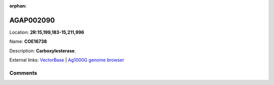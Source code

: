 :orphan:



AGAP002090
==========

Location: **2R:15,199,183-15,211,996**

Name: **COE16738**

Description: **Carboxylesterase**.

External links:
`VectorBase <https://www.vectorbase.org/Anopheles_gambiae/Gene/Summary?g=AGAP002090>`_ |
`Ag1000G genome browser <https://www.malariagen.net/apps/ag1000g/phase1-AR3/index.html?genome_region=2R:15199183-15211996#genomebrowser>`_





Comments
--------


.. raw:: html

    <div id="disqus_thread"></div>
    <script>
    
    var disqus_config = function () {
        this.page.identifier = '/gene/AGAP002090';
    };
    
    (function() { // DON'T EDIT BELOW THIS LINE
    var d = document, s = d.createElement('script');
    s.src = 'https://agam-selection-atlas.disqus.com/embed.js';
    s.setAttribute('data-timestamp', +new Date());
    (d.head || d.body).appendChild(s);
    })();
    </script>
    <noscript>Please enable JavaScript to view the <a href="https://disqus.com/?ref_noscript">comments.</a></noscript>


